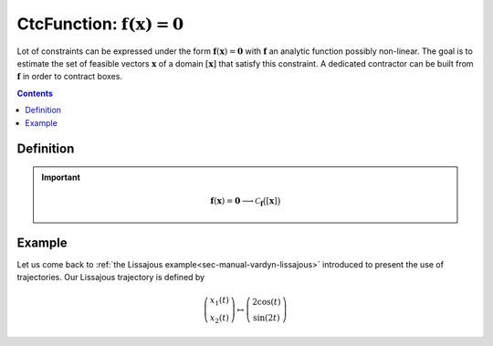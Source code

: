 .. _sec-manual-ctcfunction:

******************************************************
CtcFunction: :math:`\mathbf{f}(\mathbf{x})=\mathbf{0}`
******************************************************

Lot of constraints can be expressed under the form :math:`\mathbf{f}(\mathbf{x})=\mathbf{0}` with :math:`\mathbf{f}` an analytic function possibly non-linear. The goal is to estimate the set of feasible vectors :math:`\mathbf{x}` of a domain :math:`[\mathbf{x}]` that satisfy this constraint.
A dedicated contractor can be built from :math:`\mathbf{f}` in order to contract boxes.

.. contents::


Definition
----------

.. important::
    
  .. math::

    \mathbf{f}(\mathbf{x})=\mathbf{0} \longrightarrow \mathcal{C}_{\mathbf{f}}\big([\mathbf{x}]\big)

  .. tabs::

    .. code-tab:: c++

      CtcFunction ctc_f(Function f("<var1>", "<var2...>", "<exp>"));
      ctc_f.contract(x);

    .. code-tab:: py

      # todo


Example
-------

Let us come back to :ref:`the Lissajous example<sec-manual-vardyn-lissajous>` introduced to present the use of trajectories.
Our Lissajous trajectory is defined by

.. math::

  \left(\begin{array}{c}x_1(t)\\x_2(t)\end{array}\right) \mapsto \left(\begin{array}{c}2\cos(t)\\\sin(2t)\end{array}\right)


.. figure:: ../02-variables/img/lissajous.png
